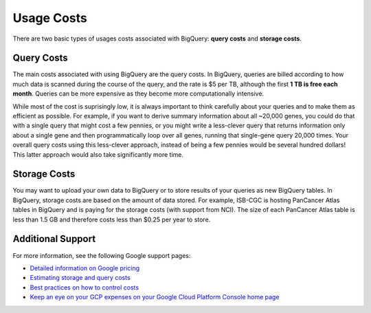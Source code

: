 *************
 Usage Costs 
*************

There are two basic types of usages costs associated with BigQuery: **query costs** and **storage costs**. 

Query Costs
-----------

The main costs associated with using BigQuery are the query costs.  In BigQuery, queries are billed according to how much data is scanned during the course of the query, and the rate is $5 per TB, although the first **1 TB is free each month**. Queries can be more expensive as they become more computationally intensive.  

While most of the cost is suprisingly low, it is always important to think carefully about your queries and to make them as efficient as possible.  For example, if you want to derive summary information about all ~20,000 genes, you could do that with a single query that might cost a few pennies, or you might write a less-clever query that returns information only about a single gene and then programmatically loop over all genes, running that single-gene query 20,000 times. Your overall query costs using this less-clever approach, instead of being a few pennies would be several hundred dollars!  This latter approach would also take significantly more time.


Storage Costs
------------

You may want to upload your own data to BigQuery or to store results of your queries as new BigQuery tables. In BigQuery, storage costs are based on the amount of data stored. For example, ISB-CGC is hosting PanCancer Atlas tables in BigQuery and is paying for the storage costs (with support from NCI). The size of each PanCancer Atlas table is less than 1.5 GB and therefore costs less than $0.25 per year to store. 


Additional Support
-----------------

For more information, see the following Google support pages:

- `Detailed information on Google pricing <https://cloud.google.com/bigquery/pricing>`_

- `Estimating storage and query costs <https://cloud.google.com/bigquery/docs/estimate-costs>`_

- `Best practices on how to control costs <https://cloud.google.com/bigquery/docs/best-practices-costs>`_

- `Keep an eye on your GCP expenses on your Google Cloud Platform Console home page <https://console.cloud.google.com/home/dashboard>`_




